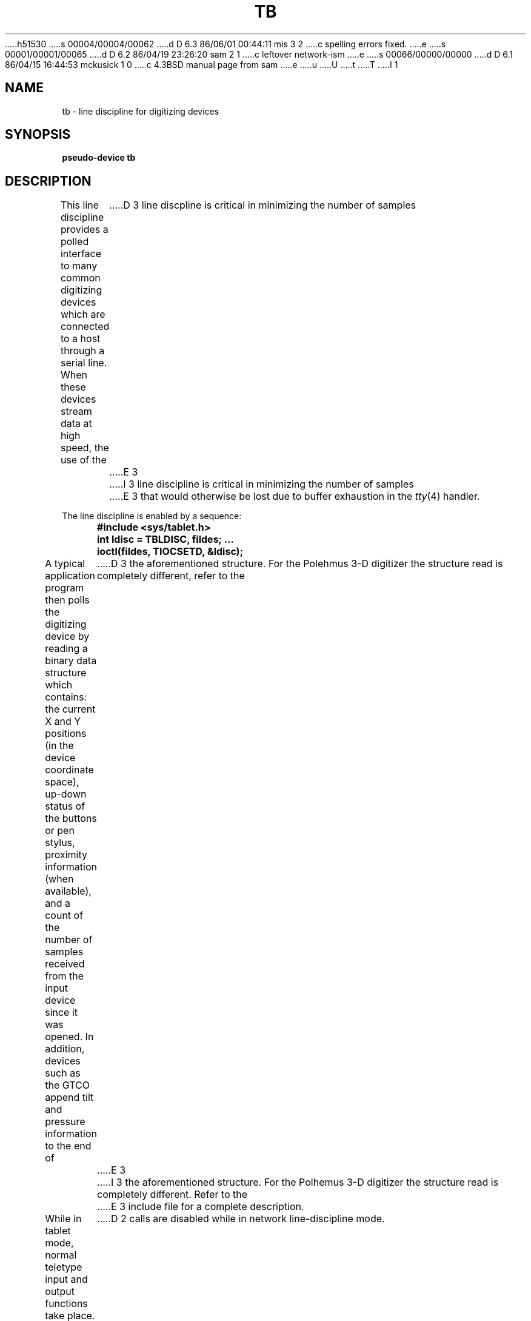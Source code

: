 h51530
s 00004/00004/00062
d D 6.3 86/06/01 00:44:11 mis 3 2
c spelling errors fixed.
e
s 00001/00001/00065
d D 6.2 86/04/19 23:26:20 sam 2 1
c leftover network-ism
e
s 00066/00000/00000
d D 6.1 86/04/15 16:44:53 mckusick 1 0
c 4.3BSD manual page from sam
e
u
U
t
T
I 1
.\" Copyright (c) 1986 Regents of the University of California.
.\" All rights reserved.  The Berkeley software License Agreement
.\" specifies the terms and conditions for redistribution.
.\"
.\"	%W% (Berkeley) %G%
.\"
.TH TB 4 "%Q%"
.UC 6
.SH NAME
tb \- line discipline for digitizing devices
.SH SYNOPSIS
.B pseudo-device tb
.SH DESCRIPTION
This line discipline provides a polled interface to many common
digitizing devices which are connected to a host through a serial line.
When these devices stream data at high speed, the use of the
D 3
line discpline is critical in minimizing the number of samples
E 3
I 3
line discipline is critical in minimizing the number of samples
E 3
that would otherwise be lost due to buffer exhaustion in the
.IR tty (4)
handler.
.PP
The line discipline is enabled by a sequence:
.PP
.nf
.ft B
	#include <sys/tablet.h>
	int ldisc = TBLDISC, fildes; ...
	ioctl(fildes, TIOCSETD, &ldisc);
.fi
.ft R
.PP
A typical application program then polls the digitizing device by
reading a binary data structure which contains: the current X and
Y positions (in the device coordinate space),
up-down status of the buttons or pen stylus,
proximity information (when available), and a count
of the number of samples received from the input device
since it was opened.  In addition, devices such as the
GTCO append tilt and pressure information to the end of
D 3
the aforementioned structure.  For the Polehmus 3-D digitizer
the structure read is completely different, refer to the
E 3
I 3
the aforementioned structure.  For the Polhemus 3-D digitizer
the structure read is completely different. Refer to the
E 3
include file for a complete description.
.PP
While in tablet mode, normal teletype input and output functions take place.
Thus, if an 8 bit output data path is desired, it is necessary
to prepare the output line by putting it into RAW mode using
.IR ioctl (2).
This must be done
.B before
changing the discipline with TIOCSETD, as most
.IR ioctl (2)
D 2
calls are disabled while in network line-discipline mode.
E 2
I 2
calls are disabled while in tablet line-discipline mode.
E 2
.PP
The line discipline supports
.IR ioctl (2)
requests to get/set the operating mode, and to get/set the tablet type
and operating mode by \fIor\fP-ing the two values together.
.PP
D 3
The line discpline supports digitizing devices which are
E 3
I 3
The line discipline supports digitizing devices which are
E 3
compatible with Hitachi, GTCO, or Polhemus protocol formats.
For Hitachi there are several formats with that used in the
newer model HDG-1111B the most common.
.SH "SEE ALSO"
tty(4)
.SH DIAGNOSTICS
None.
E 1
